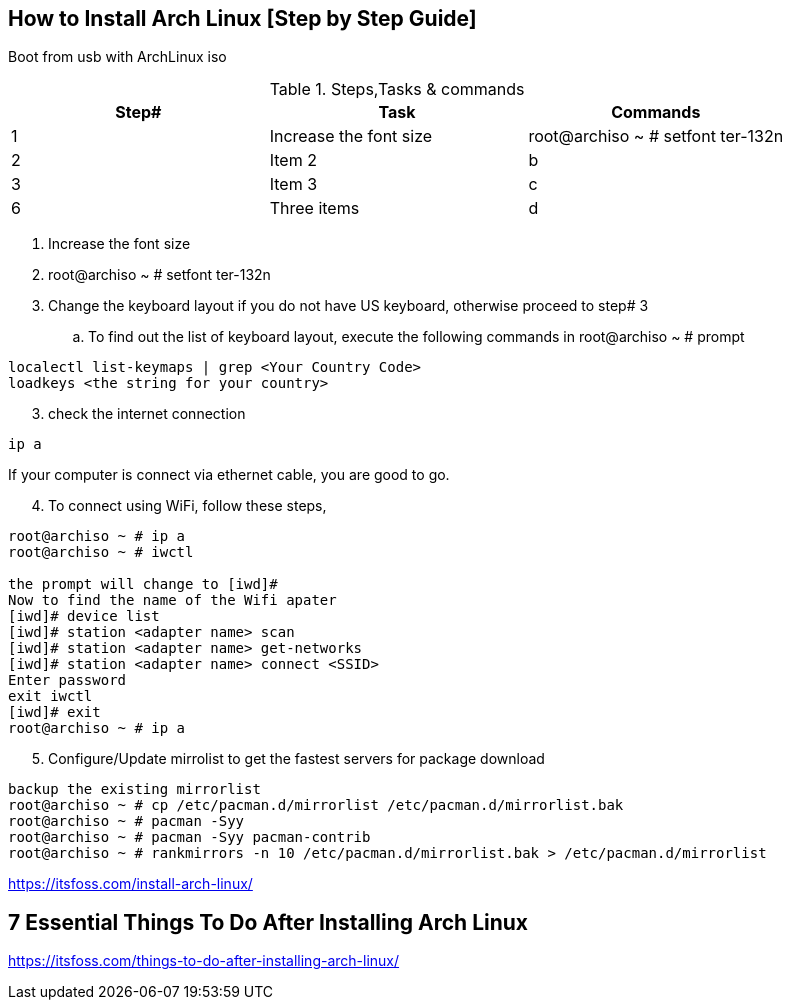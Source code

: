 == How to Install Arch Linux [Step by Step Guide]

Boot from usb with ArchLinux iso

.Steps,Tasks & commands
[options="header,footer"]
|=======================
|Step#|Task      |Commands
|1    |Increase the font size    |root@archiso ~ # setfont ter-132n

|2    |Item 2     |b
|3    |Item 3     |c
|6    |Three items|d
|=======================

. Increase the font size
. root@archiso ~ # setfont ter-132n
. Change the keyboard layout if you do not have US keyboard, otherwise proceed to step# 3
.. To find out the list of keyboard layout, execute the following commands in root@archiso ~ # prompt 
[source,bash]
----
localectl list-keymaps | grep <Your Country Code>
loadkeys <the string for your country>
----
[start=3]
. check the internet connection 
[source,bash]
----
ip a
----
If your computer is connect via ethernet cable, you are good to go. 
[start=4]
. To connect using WiFi, follow these steps, 
[source,bash]
----
root@archiso ~ # ip a
root@archiso ~ # iwctl

the prompt will change to [iwd]# 
Now to find the name of the Wifi apater
[iwd]# device list
[iwd]# station <adapter name> scan 
[iwd]# station <adapter name> get-networks
[iwd]# station <adapter name> connect <SSID>
Enter password
exit iwctl 
[iwd]# exit
root@archiso ~ # ip a
----
[start=5]
. Configure/Update mirrolist to get the fastest servers for package download
[source,bash]
----
backup the existing mirrorlist
root@archiso ~ # cp /etc/pacman.d/mirrorlist /etc/pacman.d/mirrorlist.bak
root@archiso ~ # pacman -Syy
root@archiso ~ # pacman -Syy pacman-contrib
root@archiso ~ # rankmirrors -n 10 /etc/pacman.d/mirrorlist.bak > /etc/pacman.d/mirrorlist
----



https://itsfoss.com/install-arch-linux/

== 7 Essential Things To Do After Installing Arch Linux 
https://itsfoss.com/things-to-do-after-installing-arch-linux/
